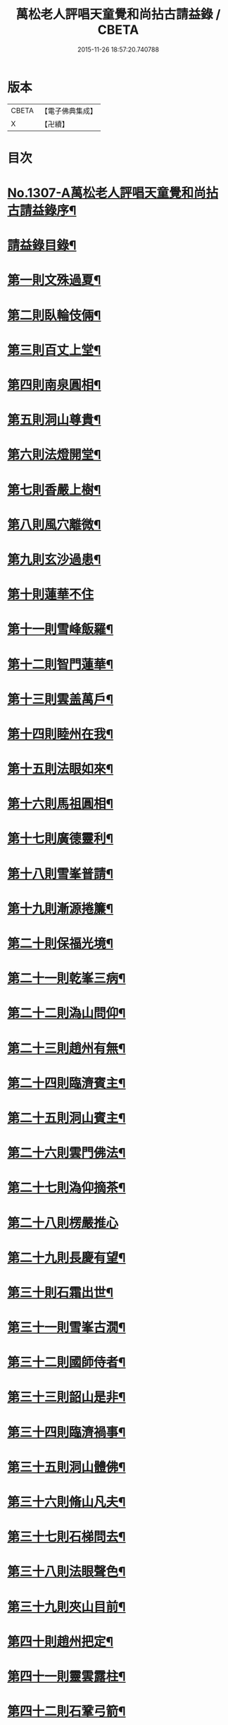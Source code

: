 #+TITLE: 萬松老人評唱天童覺和尚拈古請益錄 / CBETA
#+DATE: 2015-11-26 18:57:20.740788
* 版本
 |     CBETA|【電子佛典集成】|
 |         X|【卍續】    |

* 目次
* [[file:KR6q0254_001.txt::001-0461a1][No.1307-A萬松老人評唱天童覺和尚拈古請益錄序¶]]
* [[file:KR6q0254_001.txt::0461b9][請益錄目錄¶]]
* [[file:KR6q0254_001.txt::0462a5][第一則文殊過夏¶]]
* [[file:KR6q0254_001.txt::0462b21][第二則臥輪伎倆¶]]
* [[file:KR6q0254_001.txt::0463a11][第三則百丈上堂¶]]
* [[file:KR6q0254_001.txt::0463c3][第四則南泉圓相¶]]
* [[file:KR6q0254_001.txt::0463c24][第五則洞山尊貴¶]]
* [[file:KR6q0254_001.txt::0464b16][第六則法燈開堂¶]]
* [[file:KR6q0254_001.txt::0464c23][第七則香嚴上樹¶]]
* [[file:KR6q0254_001.txt::0465b12][第八則風穴離微¶]]
* [[file:KR6q0254_001.txt::0465c19][第九則玄沙過患¶]]
* [[file:KR6q0254_001.txt::0466a24][第十則蓮華不住]]
* [[file:KR6q0254_001.txt::0467a2][第十一則雪峰飯羅¶]]
* [[file:KR6q0254_001.txt::0467a23][第十二則智門蓮華¶]]
* [[file:KR6q0254_001.txt::0467b23][第十三則雲盖萬戶¶]]
* [[file:KR6q0254_001.txt::0468b9][第十四則睦州在我¶]]
* [[file:KR6q0254_001.txt::0468c24][第十五則法眼如來¶]]
* [[file:KR6q0254_001.txt::0469a23][第十六則馬祖圓相¶]]
* [[file:KR6q0254_001.txt::0469c8][第十七則廣德靈利¶]]
* [[file:KR6q0254_001.txt::0470a7][第十八則雪峯普請¶]]
* [[file:KR6q0254_001.txt::0470b4][第十九則漸源捲簾¶]]
* [[file:KR6q0254_001.txt::0471a3][第二十則保福光境¶]]
* [[file:KR6q0254_001.txt::0471c6][第二十一則乾峯三病¶]]
* [[file:KR6q0254_001.txt::0472a22][第二十二則溈山問仰¶]]
* [[file:KR6q0254_001.txt::0472c14][第二十三則趙州有無¶]]
* [[file:KR6q0254_001.txt::0473a16][第二十四則臨濟賓主¶]]
* [[file:KR6q0254_001.txt::0473b9][第二十五則洞山賓主¶]]
* [[file:KR6q0254_001.txt::0474a12][第二十六則雲門佛法¶]]
* [[file:KR6q0254_001.txt::0474a22][第二十七則溈仰摘茶¶]]
* [[file:KR6q0254_001.txt::0474b24][第二十八則楞嚴推心]]
* [[file:KR6q0254_001.txt::0475a15][第二十九則長慶有望¶]]
* [[file:KR6q0254_001.txt::0475b14][第三十則石霜出世¶]]
* [[file:KR6q0254_001.txt::0475c20][第三十一則雪峯古㵎¶]]
* [[file:KR6q0254_001.txt::0476c7][第三十二則國師侍者¶]]
* [[file:KR6q0254_001.txt::0477a9][第三十三則韶山是非¶]]
* [[file:KR6q0254_001.txt::0477b14][第三十四則臨濟禍事¶]]
* [[file:KR6q0254_001.txt::0478a3][第三十五則洞山體佛¶]]
* [[file:KR6q0254_001.txt::0478b13][第三十六則脩山凡夫¶]]
* [[file:KR6q0254_001.txt::0479a8][第三十七則石梯問去¶]]
* [[file:KR6q0254_001.txt::0479b18][第三十八則法眼聲色¶]]
* [[file:KR6q0254_001.txt::0479c13][第三十九則夾山目前¶]]
* [[file:KR6q0254_001.txt::0480a8][第四十則趙州把定¶]]
* [[file:KR6q0254_001.txt::0480b4][第四十一則靈雲露柱¶]]
* [[file:KR6q0254_001.txt::0480c3][第四十二則石鞏弓箭¶]]
* [[file:KR6q0254_001.txt::0481a22][第四十三則雲門法身¶]]
* [[file:KR6q0254_001.txt::0481c2][第四十四則曹山父子¶]]
* [[file:KR6q0254_001.txt::0482a4][第四十五則白水沙水¶]]
* [[file:KR6q0254_001.txt::0482b10][第四十六則參同回互¶]]
* [[file:KR6q0254_001.txt::0482c13][第四十七則芭焦拄杖¶]]
* [[file:KR6q0254_001.txt::0483a11][第四十八則香嚴枯木¶]]
* [[file:KR6q0254_001.txt::0483c4][第四十九則三藏他心¶]]
* [[file:KR6q0254_001.txt::0484a8][第五十則陸亘坐臥¶]]
* [[file:KR6q0254_001.txt::0484c3][請益錄上卷音義¶]]
* [[file:KR6q0254_002.txt::002-0484c12][第五十一則文殊出定¶]]
* [[file:KR6q0254_002.txt::0485a22][第五十二則雪峰古鏡¶]]
* [[file:KR6q0254_002.txt::0485c4][第五十三則長慶示眾¶]]
* [[file:KR6q0254_002.txt::0486a8][第五十四則盤山心佛¶]]
* [[file:KR6q0254_002.txt::0486b10][第五十五則金峯分院¶]]
* [[file:KR6q0254_002.txt::0486c24][第五十六則曹山出世¶]]
* [[file:KR6q0254_002.txt::0487a16][第五十七則雲門無滯¶]]
* [[file:KR6q0254_002.txt::0487b24][第五十八則乾峯一二¶]]
* [[file:KR6q0254_002.txt::0488a6][第五十九則巖頭辭山¶]]
* [[file:KR6q0254_002.txt::0488b16][第六十則南泉水牯¶]]
* [[file:KR6q0254_002.txt::0489a8][第六十一則黃蘗問事¶]]
* [[file:KR6q0254_002.txt::0489b14][第六十二則仰山問僧¶]]
* [[file:KR6q0254_002.txt::0489c13][第六十三則三聖逢人¶]]
* [[file:KR6q0254_002.txt::0489c24][第六十四則聲明玄沙]]
* [[file:KR6q0254_002.txt::0490b6][第六十五則長沙轉物¶]]
* [[file:KR6q0254_002.txt::0490c18][第六十六則灌溪二杓¶]]
* [[file:KR6q0254_002.txt::0491b22][第六十七則僧問睦州¶]]
* [[file:KR6q0254_002.txt::0492a9][第六十八則南園撫掌¶]]
* [[file:KR6q0254_002.txt::0492c4][第六十九則雲門前後¶]]
* [[file:KR6q0254_002.txt::0492c21][第七十則壽聖鈎錐¶]]
* [[file:KR6q0254_002.txt::0493b6][第七十一則曹山死貓¶]]
* [[file:KR6q0254_002.txt::0493c8][第七十二則大慈識病¶]]
* [[file:KR6q0254_002.txt::0494a21][第七十三則雪峯三下¶]]
* [[file:KR6q0254_002.txt::0494b18][第七十四則雲巖石室¶]]
* [[file:KR6q0254_002.txt::0494c19][第七十五則南泉翫月¶]]
* [[file:KR6q0254_002.txt::0495a9][第七十六則玄沙無縫塔¶]]
* [[file:KR6q0254_002.txt::0495b20][第七十七則古德道場¶]]
* [[file:KR6q0254_002.txt::0495c22][第七十八則龍牙烏龜¶]]
* [[file:KR6q0254_002.txt::0496b17][第七十九則欽山三關¶]]
* [[file:KR6q0254_002.txt::0497a19][第八十則趙州勝劣¶]]
* [[file:KR6q0254_002.txt::0497c3][第八十一則玄沙三病¶]]
* [[file:KR6q0254_002.txt::0498a6][第八十二則大慈合伴¶]]
* [[file:KR6q0254_002.txt::0498b5][第八十三則僧問石霜¶]]
* [[file:KR6q0254_002.txt::0498b18][第八十四則三平見聞¶]]
* [[file:KR6q0254_002.txt::0499a5][第八十五則大隨普賢¶]]
* [[file:KR6q0254_002.txt::0499b9][第八十六玄沙圓相¶]]
* [[file:KR6q0254_002.txt::0499c23][第八十七雪竇砂水¶]]
* [[file:KR6q0254_002.txt::0500b23][第八十八則密師把針¶]]
* [[file:KR6q0254_002.txt::0500c24][第八十九則陳操勘僧¶]]
* [[file:KR6q0254_002.txt::0501a18][第九十則雪峰淘米¶]]
* [[file:KR6q0254_002.txt::0501b16][第九十一則芭蕉好惡¶]]
* [[file:KR6q0254_002.txt::0501c11][第九十二大慈行說¶]]
* [[file:KR6q0254_002.txt::0502b5][第九十三則水潦大悟¶]]
* [[file:KR6q0254_002.txt::0502c6][第九十四則古德法身¶]]
* [[file:KR6q0254_002.txt::0502c22][第九十五則布袋彌勒¶]]
* [[file:KR6q0254_002.txt::0503b6][第九十六趙州揀擇¶]]
* [[file:KR6q0254_002.txt::0504a6][第九十七則睦州毛端¶]]
* [[file:KR6q0254_002.txt::0504a24][第九十八則南泉至莊¶]]
* [[file:KR6q0254_002.txt::0504c10][第九十九則洞山鉢袋¶]]
* [[file:KR6q0254_002.txt::0506b2][請益錄下卷音義¶]]
* 卷
** [[file:KR6q0254_001.txt][萬松老人評唱天童覺和尚拈古請益錄 1]]
** [[file:KR6q0254_002.txt][萬松老人評唱天童覺和尚拈古請益錄 2]]
